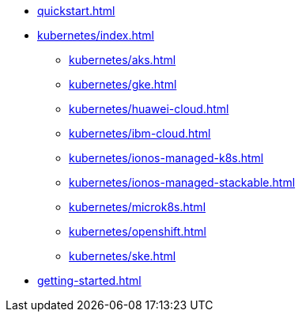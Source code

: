 * xref:quickstart.adoc[]
* xref:kubernetes/index.adoc[]
** xref:kubernetes/aks.adoc[]
** xref:kubernetes/gke.adoc[]
** xref:kubernetes/huawei-cloud.adoc[]
** xref:kubernetes/ibm-cloud.adoc[]
** xref:kubernetes/ionos-managed-k8s.adoc[]
** xref:kubernetes/ionos-managed-stackable.adoc[]
** xref:kubernetes/microk8s.adoc[]
** xref:kubernetes/openshift.adoc[]
** xref:kubernetes/ske.adoc[]
* xref:getting-started.adoc[]
